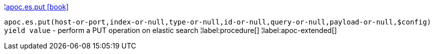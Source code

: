 ¦xref::overview/apoc.es/apoc.es.put.adoc[apoc.es.put icon:book[]] +

`apoc.es.put(host-or-port,index-or-null,type-or-null,id-or-null,query-or-null,payload-or-null,$config) yield value` - perform a PUT operation on elastic search
¦label:procedure[]
¦label:apoc-extended[]
